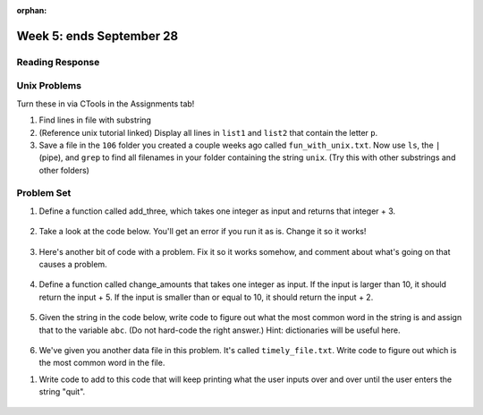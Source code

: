 :orphan:

..  Copyright (C) Paul Resnick.  Permission is granted to copy, distribute
    and/or modify this document under the terms of the GNU Free Documentation
    License, Version 1.3 or any later version published by the Free Software
    Foundation; with Invariant Sections being Forward, Prefaces, and
    Contributor List, no Front-Cover Texts, and no Back-Cover Texts.  A copy of
    the license is included in the section entitled "GNU Free Documentation
    License".

.. highlight:: python
    :linenothreshold: 500


Week 5: ends September 28
=========================





Reading Response
----------------

.. _reading_response_6:


Unix Problems
-------------

.. _unix_pset5:

Turn these in via CTools in the Assignments tab!

1. Find lines in file with substring

#. (Reference unix tutorial linked) Display all lines in ``list1`` and ``list2`` that contain the letter ``p``.

#. Save a file in the ``106`` folder you created a couple weeks ago called ``fun_with_unix.txt``. Now use ``ls``, the ``|`` (pipe), and ``grep`` to find all filenames in your folder containing the string ``unix``. (Try this with other substrings and other folders)


Problem Set
-----------

.. _problem_set_5:


#. Define a function called add_three, which takes one integer as input and returns that integer + 3.

	.. activecode:: ps_5_4

		# Write your code here.
		# (The tests for this problem are going to try to CALL the function that you write!)


		====

		import test
		test.testEqual(add_three(2),5)
		test.testEqual(add_three(33),36)


#. Take a look at the code below. You'll get an error if you run it as is. Change it so it works!

	.. activecode:: ps_5_5

		def subtract_five(inp)
			print inp - 5
			return None

		y = subtract_five(9) - 6


#. Here's another bit of code with a problem. Fix it so it works somehow, and comment about what's going on that causes a problem.

	.. activecode:: ps_5_6

		def change_amounts(yp):
			n = yp - 4
			return n * 7

		print yp


#. Define a function called change_amounts that takes one integer as input. If the input is larger than 10, it should return the input + 5. If the input is smaller than or equal to 10, it should return the input + 2.

	.. activecode:: ps_5_7

		# We've started you off with the first line...
		def change_amounts(num_here):
			pass # delete this line and put in your own code for the body of the function.


#. Given the string in the code below, write code to figure out what the most common word in the string is and assign that to the variable ``abc``. (Do not hard-code the right answer.) Hint: dictionaries will be useful here.

	.. activecode:: ps_5_8

		s = "Will there really be such a thing as morning in the morning"
		# Write your code here...



#. We've given you another data file in this problem. It's called ``timely_file.txt``. Write code to figure out which is the most common word in the file. 

.. datafile:: timely_file.txt
	:hide:

	Autumn is interchangeably known as fall in the US and Canada, and is one of the four temperate seasons. Autumn marks the transition from summer into winter.
	Some cultures regard the autumn equinox as mid autumn while others, with a longer temperature lag, treat it as the start of autumn then. 
	In North America, autumn starts with the September equinox, while it ends with the winter solstice. 
	(Wikipedia)


	.. activecode:: ps_5_9

		# Write code here!


#. Write code to add to this code that will keep printing what the user inputs over and over until the user enters the string "quit".

	.. activecode:: ps_5_10

		word_in = raw_input("Please enter a word. It will print out. If you want to stop, type 'quit'.")
		# Write the rest of your code here.


